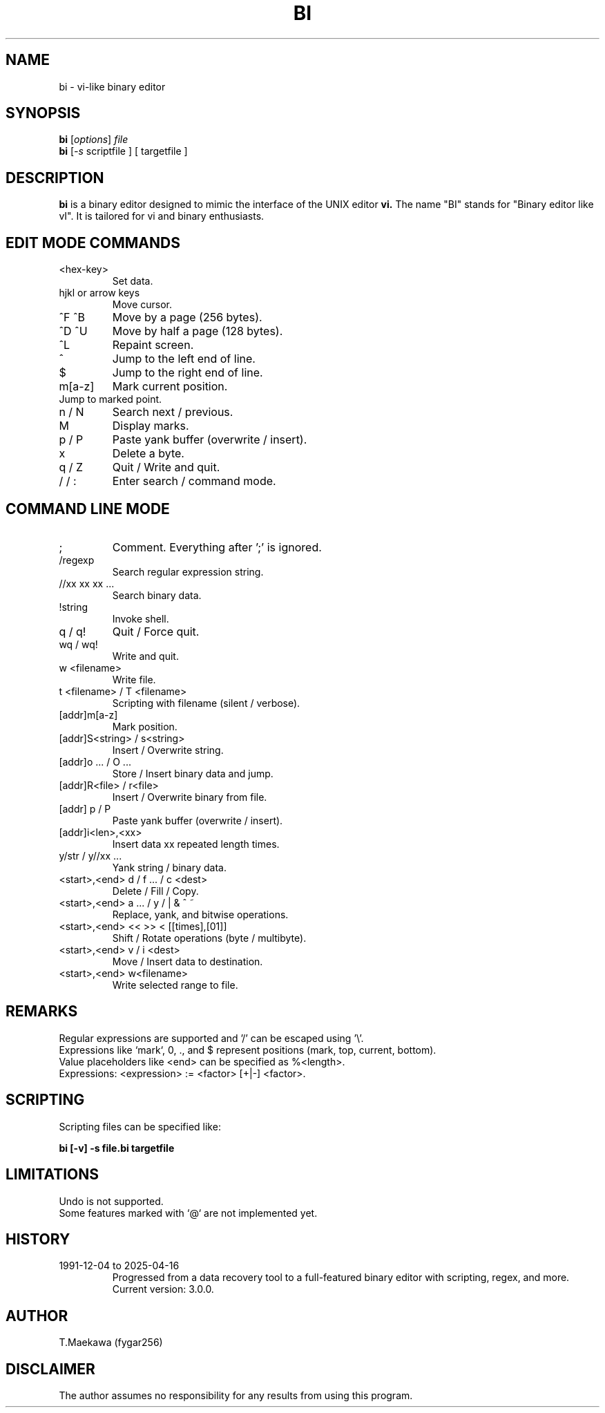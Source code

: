 
." Manpage for bi
.TH BI 1 "April 2025" "Version 3.0.0" "User Commands"
.SH NAME
bi \- vi-like binary editor
.SH SYNOPSIS
.B bi
.RI [ options ] " file"
.br
.B bi
.RI [ -s " scriptfile ] [ targetfile ]
.SH DESCRIPTION
.B bi
is a binary editor designed to mimic the interface of the UNIX editor
.B vi.
The name "BI" stands for "Binary editor like vI". It is tailored for vi and binary enthusiasts.

.SH EDIT MODE COMMANDS
.TP
<hex-key>
Set data.
.TP
hjkl or arrow keys
Move cursor.
.TP
^F ^B
Move by a page (256 bytes).
.TP
^D ^U
Move by half a page (128 bytes).
.TP
^L
Repaint screen.
.TP
^
Jump to the left end of line.
.TP
$
Jump to the right end of line.
.TP
m[a-z]
Mark current position.
.TP
'[a-z]
Jump to marked point.
.TP
n / N
Search next / previous.
.TP
M
Display marks.
.TP
p / P
Paste yank buffer (overwrite / insert).
.TP
x
Delete a byte.
.TP
q / Z
Quit / Write and quit.
.TP
/ / :
Enter search / command mode.

.SH COMMAND LINE MODE
.TP
; 
Comment. Everything after ';' is ignored.
.TP
/regexp
Search regular expression string.
.TP
//xx xx xx ...
Search binary data.
.TP
!string
Invoke shell.
.TP
q / q!
Quit / Force quit.
.TP
wq / wq!
Write and quit.
.TP
w <filename>
Write file.
.TP
t <filename> / T <filename>
Scripting with filename (silent / verbose).
.TP
[addr]m[a-z]
Mark position.
.TP
[addr]S<string> / s<string>
Insert / Overwrite string.
.TP
[addr]o ... / O ...
Store / Insert binary data and jump.
.TP
[addr]R<file> / r<file>
Insert / Overwrite binary from file.
.TP
[addr] p / P
Paste yank buffer (overwrite / insert).
.TP
[addr]i<len>,<xx>
Insert data xx repeated length times.
.TP
y/str / y//xx ...
Yank string / binary data.
.TP
<start>,<end> d / f ... / c <dest>
Delete / Fill / Copy.
.TP
<start>,<end> a ... / y / | & ^ ~
Replace, yank, and bitwise operations.
.TP
<start>,<end> << >> < [[times],[01]]
Shift / Rotate operations (byte / multibyte).
.TP
<start>,<end> v / i <dest>
Move / Insert data to destination.
.TP
<start>,<end> w<filename>
Write selected range to file.

.SH REMARKS
.PP
Regular expressions are supported and '/' can be escaped using '\\'.
.br
Expressions like `mark`, 0, ., and $ represent positions (mark, top, current, bottom).
.br
Value placeholders like <end> can be specified as %<length>.
.br
Expressions: <expression> := <factor> [+|-] <factor>.

.SH SCRIPTING
Scripting files can be specified like:
.PP
.B bi [-v] -s file.bi targetfile

.SH LIMITATIONS
.TP
Undo is not supported.
.TP
Some features marked with `@` are not implemented yet.

.SH HISTORY
.TP
1991-12-04 to 2025-04-16
Progressed from a data recovery tool to a full-featured binary editor with scripting, regex, and more. Current version: 3.0.0.

.SH AUTHOR
T.Maekawa (fygar256)

.SH DISCLAIMER
The author assumes no responsibility for any results from using this program.
